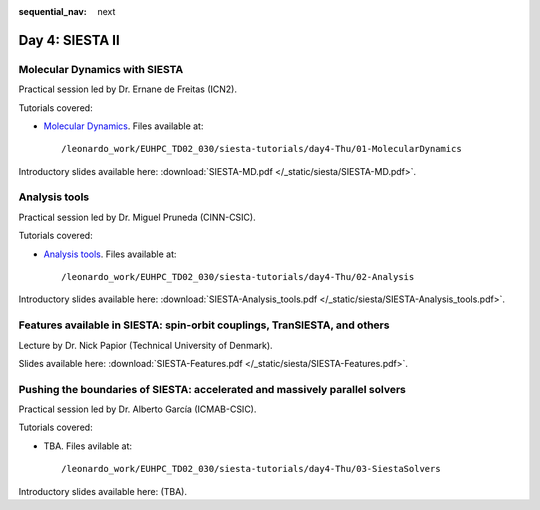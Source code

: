 :sequential_nav: next

..  _day4-siesta2:

Day 4: SIESTA II
================

Molecular Dynamics with SIESTA
------------------------------

Practical session led by Dr. Ernane de Freitas (ICN2).

Tutorials covered:

- `Molecular Dynamics <https://docs.siesta-project.org/projects/siesta/en/latest/tutorials/advanced/molecular-dynamics/index.html>`_. Files available at::

    /leonardo_work/EUHPC_TD02_030/siesta-tutorials/day4-Thu/01-MolecularDynamics

Introductory slides available here: :download:`SIESTA-MD.pdf </_static/siesta/SIESTA-MD.pdf>`.


Analysis tools
--------------

Practical session led by Dr. Miguel Pruneda (CINN-CSIC).

Tutorials covered:

- `Analysis tools <https://docs.siesta-project.org/projects/siesta/en/latest/tutorials/basic/analysis-tools/index.html>`_. Files available at::

    /leonardo_work/EUHPC_TD02_030/siesta-tutorials/day4-Thu/02-Analysis

Introductory slides available here: :download:`SIESTA-Analysis_tools.pdf </_static/siesta/SIESTA-Analysis_tools.pdf>`.


Features available in SIESTA: spin-orbit couplings, TranSIESTA, and others
--------------------------------------------------------------------------

Lecture by Dr. Nick Papior (Technical University of Denmark).

Slides available here: :download:`SIESTA-Features.pdf </_static/siesta/SIESTA-Features.pdf>`.


Pushing the boundaries of SIESTA: accelerated and massively parallel solvers
----------------------------------------------------------------------------

Practical session led by Dr. Alberto García (ICMAB-CSIC).

Tutorials covered:

- TBA. Files avilable at::

    /leonardo_work/EUHPC_TD02_030/siesta-tutorials/day4-Thu/03-SiestaSolvers

Introductory slides available here: (TBA).

